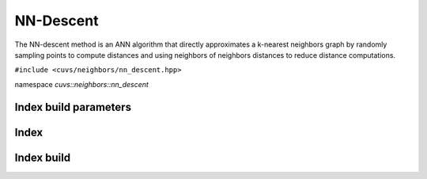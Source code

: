 NN-Descent
==========

The NN-descent method is an ANN algorithm that directly approximates a k-nearest neighbors graph by randomly sampling points to compute distances and using neighbors of neighbors distances to reduce distance computations.

.. role:: py(code)
   :language: c++
   :class: highlight

``#include <cuvs/neighbors/nn_descent.hpp>``

namespace *cuvs::neighbors::nn_descent*

Index build parameters
----------------------

.. doxygengroup:: nn_descent_cpp_index_params
    :project: cuvs
    :members:
    :content-only:


Index
-----

.. doxygengroup:: nn_descent_cpp_index
    :project: cuvs
    :members:
    :content-only:

Index build
-----------

.. doxygengroup:: nn_descent_cpp_index_build
    :project: cuvs
    :members:
    :content-only: